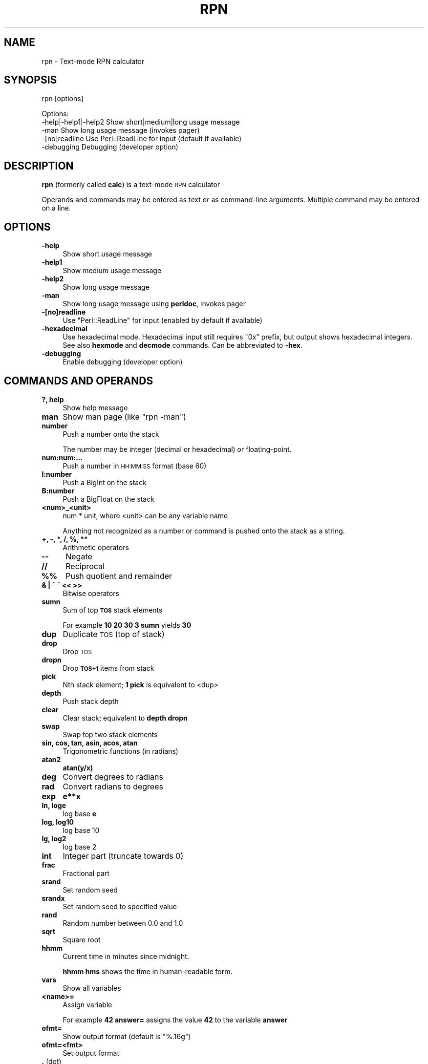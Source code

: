 .\" Automatically generated by Pod::Man 4.14 (Pod::Simple 3.42)
.\"
.\" Standard preamble:
.\" ========================================================================
.de Sp \" Vertical space (when we can't use .PP)
.if t .sp .5v
.if n .sp
..
.de Vb \" Begin verbatim text
.ft CW
.nf
.ne \\$1
..
.de Ve \" End verbatim text
.ft R
.fi
..
.\" Set up some character translations and predefined strings.  \*(-- will
.\" give an unbreakable dash, \*(PI will give pi, \*(L" will give a left
.\" double quote, and \*(R" will give a right double quote.  \*(C+ will
.\" give a nicer C++.  Capital omega is used to do unbreakable dashes and
.\" therefore won't be available.  \*(C` and \*(C' expand to `' in nroff,
.\" nothing in troff, for use with C<>.
.tr \(*W-
.ds C+ C\v'-.1v'\h'-1p'\s-2+\h'-1p'+\s0\v'.1v'\h'-1p'
.ie n \{\
.    ds -- \(*W-
.    ds PI pi
.    if (\n(.H=4u)&(1m=24u) .ds -- \(*W\h'-12u'\(*W\h'-12u'-\" diablo 10 pitch
.    if (\n(.H=4u)&(1m=20u) .ds -- \(*W\h'-12u'\(*W\h'-8u'-\"  diablo 12 pitch
.    ds L" ""
.    ds R" ""
.    ds C` ""
.    ds C' ""
'br\}
.el\{\
.    ds -- \|\(em\|
.    ds PI \(*p
.    ds L" ``
.    ds R" ''
.    ds C`
.    ds C'
'br\}
.\"
.\" Escape single quotes in literal strings from groff's Unicode transform.
.ie \n(.g .ds Aq \(aq
.el       .ds Aq '
.\"
.\" If the F register is >0, we'll generate index entries on stderr for
.\" titles (.TH), headers (.SH), subsections (.SS), items (.Ip), and index
.\" entries marked with X<> in POD.  Of course, you'll have to process the
.\" output yourself in some meaningful fashion.
.\"
.\" Avoid warning from groff about undefined register 'F'.
.de IX
..
.nr rF 0
.if \n(.g .if rF .nr rF 1
.if (\n(rF:(\n(.g==0)) \{\
.    if \nF \{\
.        de IX
.        tm Index:\\$1\t\\n%\t"\\$2"
..
.        if !\nF==2 \{\
.            nr % 0
.            nr F 2
.        \}
.    \}
.\}
.rr rF
.\"
.\" Accent mark definitions (@(#)ms.acc 1.5 88/02/08 SMI; from UCB 4.2).
.\" Fear.  Run.  Save yourself.  No user-serviceable parts.
.    \" fudge factors for nroff and troff
.if n \{\
.    ds #H 0
.    ds #V .8m
.    ds #F .3m
.    ds #[ \f1
.    ds #] \fP
.\}
.if t \{\
.    ds #H ((1u-(\\\\n(.fu%2u))*.13m)
.    ds #V .6m
.    ds #F 0
.    ds #[ \&
.    ds #] \&
.\}
.    \" simple accents for nroff and troff
.if n \{\
.    ds ' \&
.    ds ` \&
.    ds ^ \&
.    ds , \&
.    ds ~ ~
.    ds /
.\}
.if t \{\
.    ds ' \\k:\h'-(\\n(.wu*8/10-\*(#H)'\'\h"|\\n:u"
.    ds ` \\k:\h'-(\\n(.wu*8/10-\*(#H)'\`\h'|\\n:u'
.    ds ^ \\k:\h'-(\\n(.wu*10/11-\*(#H)'^\h'|\\n:u'
.    ds , \\k:\h'-(\\n(.wu*8/10)',\h'|\\n:u'
.    ds ~ \\k:\h'-(\\n(.wu-\*(#H-.1m)'~\h'|\\n:u'
.    ds / \\k:\h'-(\\n(.wu*8/10-\*(#H)'\z\(sl\h'|\\n:u'
.\}
.    \" troff and (daisy-wheel) nroff accents
.ds : \\k:\h'-(\\n(.wu*8/10-\*(#H+.1m+\*(#F)'\v'-\*(#V'\z.\h'.2m+\*(#F'.\h'|\\n:u'\v'\*(#V'
.ds 8 \h'\*(#H'\(*b\h'-\*(#H'
.ds o \\k:\h'-(\\n(.wu+\w'\(de'u-\*(#H)/2u'\v'-.3n'\*(#[\z\(de\v'.3n'\h'|\\n:u'\*(#]
.ds d- \h'\*(#H'\(pd\h'-\w'~'u'\v'-.25m'\f2\(hy\fP\v'.25m'\h'-\*(#H'
.ds D- D\\k:\h'-\w'D'u'\v'-.11m'\z\(hy\v'.11m'\h'|\\n:u'
.ds th \*(#[\v'.3m'\s+1I\s-1\v'-.3m'\h'-(\w'I'u*2/3)'\s-1o\s+1\*(#]
.ds Th \*(#[\s+2I\s-2\h'-\w'I'u*3/5'\v'-.3m'o\v'.3m'\*(#]
.ds ae a\h'-(\w'a'u*4/10)'e
.ds Ae A\h'-(\w'A'u*4/10)'E
.    \" corrections for vroff
.if v .ds ~ \\k:\h'-(\\n(.wu*9/10-\*(#H)'\s-2\u~\d\s+2\h'|\\n:u'
.if v .ds ^ \\k:\h'-(\\n(.wu*10/11-\*(#H)'\v'-.4m'^\v'.4m'\h'|\\n:u'
.    \" for low resolution devices (crt and lpr)
.if \n(.H>23 .if \n(.V>19 \
\{\
.    ds : e
.    ds 8 ss
.    ds o a
.    ds d- d\h'-1'\(ga
.    ds D- D\h'-1'\(hy
.    ds th \o'bp'
.    ds Th \o'LP'
.    ds ae ae
.    ds Ae AE
.\}
.rm #[ #] #H #V #F C
.\" ========================================================================
.\"
.IX Title "RPN 1"
.TH RPN 1 "2022-11-18" "perl v5.34.0" "User Contributed Perl Documentation"
.\" For nroff, turn off justification.  Always turn off hyphenation; it makes
.\" way too many mistakes in technical documents.
.if n .ad l
.nh
.SH "NAME"
rpn \- Text\-mode RPN calculator
.SH "SYNOPSIS"
.IX Header "SYNOPSIS"
rpn [options]
.PP
.Vb 3
\& Options:
\&    \-help|\-help1|\-help2  Show short|medium|long usage message
\&    \-man                 Show long usage message (invokes pager)
\&
\&    \-[no]readline Use Perl::ReadLine for input (default if available)
\&    \-debugging    Debugging (developer option)
.Ve
.SH "DESCRIPTION"
.IX Header "DESCRIPTION"
\&\fBrpn\fR (formerly called \fBcalc\fR) is a text-mode \s-1RPN\s0 calculator
.PP
Operands and commands may be entered as text or as command-line arguments.
Multiple command may be entered on a line.
.SH "OPTIONS"
.IX Header "OPTIONS"
.IP "\fB\-help\fR" 4
.IX Item "-help"
Show short usage message
.IP "\fB\-help1\fR" 4
.IX Item "-help1"
Show medium usage message
.IP "\fB\-help2\fR" 4
.IX Item "-help2"
Show long usage message
.IP "\fB\-man\fR" 4
.IX Item "-man"
Show long usage message using \fBperldoc\fR, invokes pager
.IP "\fB\-[no]readline\fR" 4
.IX Item "-[no]readline"
Use \f(CW\*(C`Perl::ReadLine\*(C'\fR for input (enabled by default if available)
.IP "\fB\-hexadecimal\fR" 4
.IX Item "-hexadecimal"
Use hexadecimal mode.  Hexadecimal input still requires \*(L"0x\*(R"
prefix, but output shows hexadecimal integers.  See also \fBhexmode\fR
and \fBdecmode\fR commands.  Can be abbreviated to \fB\-hex\fR.
.IP "\fB\-debugging\fR" 4
.IX Item "-debugging"
Enable debugging (developer option)
.SH "COMMANDS AND OPERANDS"
.IX Header "COMMANDS AND OPERANDS"
.IP "\fB?, help\fR" 4
.IX Item "?, help"
Show help message
.IP "\fBman\fR" 4
.IX Item "man"
Show man page (like \f(CW\*(C`rpn \-man\*(C'\fR)
.IP "\fBnumber\fR" 4
.IX Item "number"
Push a number onto the stack
.Sp
The number may be integer (decimal or hexadecimal) or floating-point.
.IP "\fBnum:num:...\fR" 4
.IX Item "num:num:..."
Push a number in \s-1HH:MM:SS\s0 format (base 60)
.IP "\fBI:number\fR" 4
.IX Item "I:number"
Push a BigInt on the stack
.IP "\fBB:number\fR" 4
.IX Item "B:number"
Push a BigFloat on the stack
.IP "\fB<num>_<unit>\fR" 4
.IX Item "<num>_<unit>"
num * unit, where <unit> can be any variable name
.Sp
Anything not recognized as a number or command is pushed onto the
stack as a string.
.IP "\fB+, \-, *, /, %, **\fR" 4
.IX Item "+, -, *, /, %, **"
Arithmetic operators
.IP "\fB\-\-\fR" 4
.IX Item "--"
Negate
.IP "\fB//\fR" 4
.IX Item "//"
Reciprocal
.IP "\fB%%\fR" 4
.IX Item "%%"
Push quotient and remainder
.IP "\fB& | ^ ~ << >>\fR" 4
.IX Item "& | ^ ~ << >>"
Bitwise operators
.IP "\fBsumn\fR" 4
.IX Item "sumn"
Sum of top \fB\s-1TOS\s0\fR stack elements
.Sp
For example \fB10 20 30 3 sumn\fR yields \fB30\fR
.IP "\fBdup\fR" 4
.IX Item "dup"
Duplicate \s-1TOS\s0 (top of stack)
.IP "\fBdrop\fR" 4
.IX Item "drop"
Drop \s-1TOS\s0
.IP "\fBdropn\fR" 4
.IX Item "dropn"
Drop \fB\s-1TOS+1\s0\fR items from stack
.IP "\fBpick\fR" 4
.IX Item "pick"
Nth stack element; \fB1 pick\fR is equivalent to <dup>
.IP "\fBdepth\fR" 4
.IX Item "depth"
Push stack depth
.IP "\fBclear\fR" 4
.IX Item "clear"
Clear stack; equivalent to \fBdepth dropn\fR
.IP "\fBswap\fR" 4
.IX Item "swap"
Swap top two stack elements
.IP "\fBsin, cos, tan, asin, acos, atan\fR" 4
.IX Item "sin, cos, tan, asin, acos, atan"
Trigonometric functions (in radians)
.IP "\fBatan2\fR" 4
.IX Item "atan2"
\&\fBatan(y/x)\fR
.IP "\fBdeg\fR" 4
.IX Item "deg"
Convert degrees to radians
.IP "\fBrad\fR" 4
.IX Item "rad"
Convert radians to degrees
.IP "\fBexp\fR" 4
.IX Item "exp"
\&\fBe**x\fR
.IP "\fBln, loge\fR" 4
.IX Item "ln, loge"
log base \fBe\fR
.IP "\fBlog, log10\fR" 4
.IX Item "log, log10"
log base 10
.IP "\fBlg, log2\fR" 4
.IX Item "lg, log2"
log base 2
.IP "\fBint\fR" 4
.IX Item "int"
Integer part (truncate towards 0)
.IP "\fBfrac\fR" 4
.IX Item "frac"
Fractional part
.IP "\fBsrand\fR" 4
.IX Item "srand"
Set random seed
.IP "\fBsrandx\fR" 4
.IX Item "srandx"
Set random seed to specified value
.IP "\fBrand\fR" 4
.IX Item "rand"
Random number between 0.0 and 1.0
.IP "\fBsqrt\fR" 4
.IX Item "sqrt"
Square root
.IP "\fBhhmm\fR" 4
.IX Item "hhmm"
Current time in minutes since midnight.
.Sp
\&\fBhhmm hms\fR shows the time in human-readable form.
.IP "\fBvars\fR" 4
.IX Item "vars"
Show all variables
.IP "\fB<name>=\fR" 4
.IX Item "<name>="
Assign variable
.Sp
For example \fB42 answer=\fR assigns the value \fB42\fR to the variable \fBanswer\fR
.IP "\fBofmt=\fR" 4
.IX Item "ofmt="
Show output format (default is \f(CW"%.16g"\fR)
.IP "\fBofmt=<fmt>\fR" 4
.IX Item "ofmt=<fmt>"
Set output format
.IP "\fB.\fR (dot)" 4
.IX Item ". (dot)"
Display \s-1TOS\s0 (top of stack)
.IP "\fBhex\fR" 4
.IX Item "hex"
Display \s-1TOS\s0 in hexadecimal
.IP "\fBoctal\fR" 4
.IX Item "octal"
Display \s-1TOS\s0 in octal
.IP "\fBhms\fR" 4
.IX Item "hms"
Display \s-1TOS\s0 in H:M:S format (base 60) (currently limited to integers)
.IP "\fBhexmode\fR" 4
.IX Item "hexmode"
Enter hexadecimal mode.  Numbers are shown as hexadecimal integers.
\&\*(L"0x\*(R" prefix is still required for hexadecimal input.
.IP "\fBdecmode\fR" 4
.IX Item "decmode"
Enter decimal mode (the default).
.IP "\fBcomma\fR" 4
.IX Item "comma"
Display \s-1TOS\s0 with commas, e.g., \f(CW"12,345,678.901234"\fR
.IP "<,> (comma character)" 4
.IX Item "<,> (comma character)"
Dump stack
.IP "\fBHex\fR" 4
.IX Item "Hex"
Dump stack in hexadecimal
.IP "\fBOctal\fR" 4
.IX Item "Octal"
Dump stack in octal
.IP "\fB\s-1HMS\s0\fR" 4
.IX Item "HMS"
dump stack in H:M:S format (base 60)
.IP "\fBComma\fR" 4
.IX Item "Comma"
Dump stack with commas
.IP "\fB\e\fR" 4
.IX Item ""
Inhibit stack dump
.IP "\fB: ...\fR" 4
.IX Item ": ..."
Evaluate Perl expression (one line only)
.IP "\fB(...)\fR" 4
.IX Item "(...)"
Evaluate Perl expression (no whitespace)
.SH "PREDEFINED VARIABLES"
.IX Header "PREDEFINED VARIABLES"
.IP "\fBpi\fR" 4
.IX Item "pi"
3.141592653589793
.IP "\fBe\fR" 4
.IX Item "e"
2.718281828459045 (Euler's constant)
.IP "\fBphi\fR" 4
.IX Item "phi"
1.618033988749895 (golden ratio)
.IP "\fBk\fR, \fBM\fR, \fBG\fR, \fBT\fR, \fBP\fR, \fBE\fR, \fBZ\fR, \fBY\fR, \fBR\fR, \fBQ\fR" 4
.IX Item "k, M, G, T, P, E, Z, Y, R, Q"
Metric prefixes (decimal), 1000, 1000000, ...
.IP "\fBm\fR, \fBmu\fR, \fBn\fR, \fBp\fR, \fBf\fR, \fBa\fR, \fBz\fR, \fBy\fR, \fBr\fR, \fBq\fR" 4
.IX Item "m, mu, n, p, f, a, z, y, r, q"
Metric prefixes (decimal), 10^\-3, 10^\-6, ...
.Sp
milli, micro, nano, pico, femto, atto, zepto, yocto, ronto, quecto
.IP "\fBki\fR, \fBMi\fR, \fBGi\fR, \fBTi\fR, \fBPi\fR, \fBEi\fR, \fBZi\fR, \fBYi\fR, \fBRi\fR, \fBQi\fR" 4
.IX Item "ki, Mi, Gi, Ti, Pi, Ei, Zi, Yi, Ri, Qi"
Metric prefixes (binary), 1024, 1048576, ...
.Sp
kibi, mebi, gibi, tebi, pebi, exbi, zebi, yobi
.IP "\fBhundred\fR" 4
.IX Item "hundred"
100
.IP "\fBthousand\fR, \fBmillion\fR, \fBbillion\fR, \fBtrillion\fR, \fBquadrillion\fR, \fBquintillion\fR, \fBsextillion\fR, \fBseptillion\fR, \fBoctillion\fR, \fBnonillion\fR, \fBdecillion\fR, \fBundecillion\fR, \fBduodecillion\fR, \fBtredecillion\fR, \fBquattuordecillion\fR, \fBquindecillion\fR, \fBsexdecillion\fR, \fBseptendecillion\fR, \fBoctodecillion\fR, \fBnovemdecillion\fR, \fBvigintillion\fR" 4
.IX Item "thousand, million, billion, trillion, quadrillion, quintillion, sextillion, septillion, octillion, nonillion, decillion, undecillion, duodecillion, tredecillion, quattuordecillion, quindecillion, sexdecillion, septendecillion, octodecillion, novemdecillion, vigintillion"
Powers of 1000
.SH "SOURCE"
.IX Header "SOURCE"
<https://github.com/Keith\-S\-Thompson/rpn>
.SH "AUTHOR"
.IX Header "AUTHOR"
Keith Thompson <Keith.S.Thompson@gmail.com>
